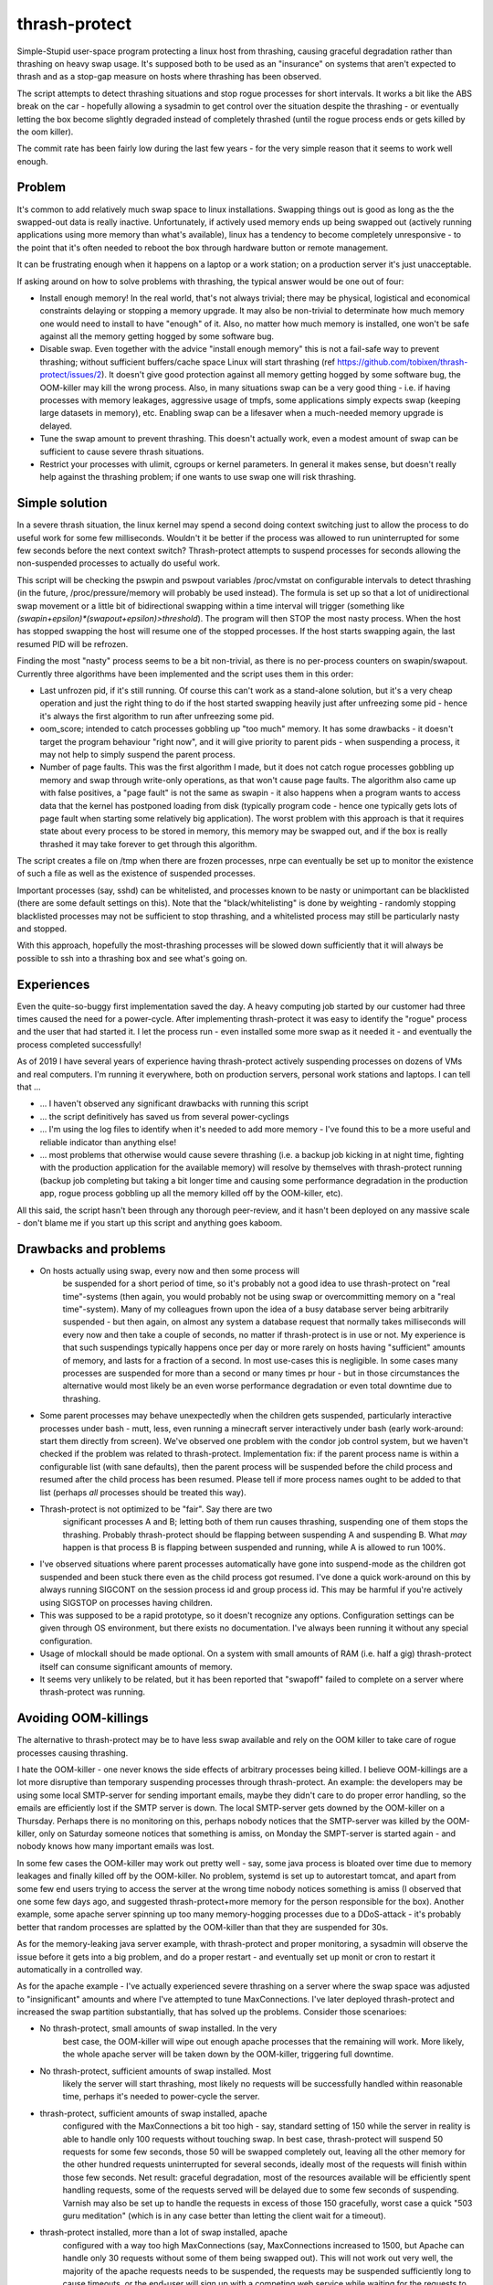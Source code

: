 thrash-protect
==============

Simple-Stupid user-space program protecting a linux host from
thrashing, causing graceful degradation rather than thrashing on heavy
swap usage.  It's supposed both to be used as an "insurance" on
systems that aren't expected to thrash and as a stop-gap measure on
hosts where thrashing has been observed.

The script attempts to detect thrashing situations and stop rogue
processes for short intervals.  It works a bit like the ABS break on
the car - hopefully allowing a sysadmin to get control over the
situation despite the thrashing - or eventually letting the box become
slightly degraded instead of completely thrashed (until the rogue
process ends or gets killed by the oom killer).

The commit rate has been fairly low during the last few years - for
the very simple reason that it seems to work well enough.

Problem
-------

It's common to add relatively much swap space to linux installations.
Swapping things out is good as long as the the swapped-out data is
really inactive. Unfortunately, if actively used memory ends up being
swapped out (actively running applications using more memory than what's
available), linux has a tendency to become completely unresponsive - to
the point that it's often needed to reboot the box through hardware
button or remote management.

It can be frustrating enough when it happens on a laptop or a work
station; on a production server it's just unacceptable.

If asking around on how to solve problems with thrashing, the typical
answer would be one out of four:

-  Install enough memory! In the real world, that's not always trivial;
   there may be physical, logistical and economical constraints delaying
   or stopping a memory upgrade. It may also be non-trivial to
   determinate how much memory one would need to install to have
   "enough" of it. Also, no matter how much memory is installed, one
   won't be safe against all the memory getting hogged by some software
   bug.

-  Disable swap. Even together with the advice "install enough memory"
   this is not a fail-safe way to prevent thrashing; without
   sufficient buffers/cache space Linux will start thrashing (ref
   https://github.com/tobixen/thrash-protect/issues/2). It doesn't
   give good protection against all memory getting hogged by some
   software bug, the OOM-killer may kill the wrong process. Also, in
   many situations swap can be a very good thing - i.e. if having
   processes with memory leakages, aggressive usage of tmpfs, some
   applications simply expects swap (keeping large datasets in
   memory), etc. Enabling swap can be a lifesaver when a much-needed
   memory upgrade is delayed.

-  Tune the swap amount to prevent thrashing. This doesn't actually work,
   even a modest amount of swap can be sufficient to cause severe
   thrash situations.

-  Restrict your processes with ulimit, cgroups or kernel
   parameters. In general it makes sense, but doesn't really help
   against the thrashing problem; if one wants to use swap one will
   risk thrashing.

Simple solution
---------------

In a severe thrash situation, the linux kernel may spend a second
doing context switching just to allow the process to do useful work
for some few milliseconds.  Wouldn't it be better if the process was
allowed to run uninterrupted for some few seconds before the next
context switch?  Thrash-protect attempts to suspend processes for
seconds allowing the non-suspended processes to actually do useful
work.

This script will be checking the pswpin and pswpout variables
/proc/vmstat on configurable intervals to detect thrashing (in the
future, /proc/pressure/memory will probably be used instead).  The
formula is set up so that a lot of unidirectional swap movement or a
little bit of bidirectional swapping within a time interval will
trigger (something like
`(swapin+epsilon)*(swapout+epsilon)>threshold`).  The program will
then STOP the most nasty process. When the host has stopped swapping
the host will resume one of the stopped processes. If the host starts
swapping again, the last resumed PID will be refrozen.

Finding the most "nasty" process seems to be a bit non-trivial, as
there is no per-process counters on swapin/swapout. Currently three
algorithms have been implemented and the script uses them in this
order:

-  Last unfrozen pid, if it's still running. Of course this can't work
   as a stand-alone solution, but it's a very cheap operation and just
   the right thing to do if the host started swapping heavily just after
   unfreezing some pid - hence it's always the first algorithm to run
   after unfreezing some pid.

-  oom\_score; intended to catch processes gobbling up "too much"
   memory. It has some drawbacks - it doesn't target the program
   behaviour "right now", and it will give priority to parent pids -
   when suspending a process, it may not help to simply suspend the
   parent process.

-  Number of page faults. This was the first algorithm I made, but it
   does not catch rogue processes gobbling up memory and swap through
   write-only operations, as that won't cause page faults.  The
   algorithm also came up with false positives, a "page fault" is not
   the same as swapin - it also happens when a program wants to
   access data that the kernel has postponed loading from disk
   (typically program code - hence one typically gets lots of page
   fault when starting some relatively big application). The worst
   problem with this approach is that it requires state about every
   process to be stored in memory, this memory may be swapped out, and
   if the box is really thrashed it may take forever to get through
   this algorithm.

The script creates a file on /tmp when there are frozen processes, nrpe
can eventually be set up to monitor the existence of such a file as well
as the existence of suspended processes.

Important processes (say, sshd) can be whitelisted, and processes
known to be nasty or unimportant can be blacklisted (there are some
default settings on this). Note that the "black/whitelisting" is done
by weighting - randomly stopping blacklisted processes may not be
sufficient to stop thrashing, and a whitelisted process may still be
particularly nasty and stopped.

With this approach, hopefully the most-thrashing processes will be
slowed down sufficiently that it will always be possible to ssh into a
thrashing box and see what's going on.

Experiences
-----------

Even the quite-so-buggy first implementation saved the day.  A heavy
computing job started by our customer had three times caused the need
for a power-cycle.  After implementing thrash-protect it was easy to
identify the "rogue" process and the user that had started it.  I let
the process run - even installed some more swap as it needed it - and
eventually the process completed successfully!

As of 2019 I have several years of experience having thrash-protect
actively suspending processes on dozens of VMs and real computers.
I'm running it everywhere, both on production servers, personal work
stations and laptops.  I can tell that ...

* ... I haven't observed any significant drawbacks with running this
  script

* ... the script definitively has saved us from several power-cyclings

* ... I'm using the log files to identify when it's needed to add more
  memory - I've found this to be a more useful and reliable indicator
  than anything else!

* ... most problems that otherwise would cause severe thrashing
  (i.e. a backup job kicking in at night time, fighting with the
  production application for the available memory) will resolve by
  themselves with thrash-protect running (backup job completing but
  taking a bit longer time and causing some performance degradation in
  the production app, rogue process gobbling up all the memory killed
  off by the OOM-killer, etc).

All this said, the script hasn't been through any thorough
peer-review, and it hasn't been deployed on any massive scale - don't
blame me if you start up this script and anything goes kaboom.

Drawbacks and problems
----------------------
- On hosts actually using swap, every now and then some process will
   be suspended for a short period of time, so it's probably not a
   good idea to use thrash-protect on "real time"-systems (then again,
   you would probably not be using swap or overcommitting memory on a
   "real time"-system).  Many of my colleagues frown upon the idea of
   a busy database server being arbitrarily suspended - but then
   again, on almost any system a database request that normally takes
   milliseconds will every now and then take a couple of seconds, no
   matter if thrash-protect is in use or not.  My experience is that
   such suspendings typically happens once per day or more rarely on
   hosts having "sufficient" amounts of memory, and lasts for a
   fraction of a second.  In most use-cases this is negligible. In
   some cases many processes are suspended for more than a second or
   many times pr hour - but in those circumstances the alternative
   would most likely be an even worse performance degradation or even
   total downtime due to thrashing.

- Some parent processes may behave unexpectedly when the children gets
  suspended, particularly interactive processes under bash - mutt,
  less, even running a minecraft server interactively under bash
  (early work-around: start them directly from screen). We've observed
  one problem with the condor job control system, but we haven't
  checked if the problem was related to thrash-protect. Implementation
  fix: if the parent process name is within a configurable list (with
  sane defaults), then the parent process will be suspended before the
  child process and resumed after the child process has been
  resumed. Please tell if more process names ought to be added to that
  list (perhaps *all* processes should be treated this way).

- Thrash-protect is not optimized to be "fair". Say there are two
   significant processes A and B; letting both of them run causes
   thrashing, suspending one of them stops the thrashing. Probably
   thrash-protect should be flapping between suspending A and
   suspending B. What *may* happen is that process B is flapping
   between suspended and running, while A is allowed to run 100%.

-  I've observed situations where parent processes automatically have
   gone into suspend-mode as the children got suspended and been stuck
   there even as the child process got resumed. I've done a quick
   work-around on this by always running SIGCONT on the session process
   id and group process id. This may be harmful if you're actively using
   SIGSTOP on processes having children.

-  This was supposed to be a rapid prototype, so it doesn't recognize
   any options. Configuration settings can be given through OS
   environment, but there exists no documentation. I've always been
   running it without any special configuration.

-  Usage of mlockall should be made optional. On a system with small
   amounts of RAM (i.e. half a gig) thrash-protect itself can consume
   significant amounts of memory.

-  It seems very unlikely to be related, but it has been reported that
   "swapoff" failed to complete on a server where thrash-protect was
   running.

Avoiding OOM-killings
---------------------
The alternative to thrash-protect may be to have less swap available
and rely on the OOM killer to take care of rogue processes causing
thrashing.

I hate the OOM-killer - one never knows the side effects of arbitrary
processes being killed.  I believe OOM-killings are a lot more
disruptive than temporary suspending processes through thrash-protect.
An example: the developers may be using some local SMTP-server for
sending important emails, maybe they didn't care to do proper error
handling, so the emails are efficiently lost if the SMTP server is
down.  The local SMTP-server gets downed by the OOM-killer on a
Thursday.  Perhaps there is no monitoring on this, perhaps nobody
notices that the SMTP-server was killed by the OOM-killer, only on
Saturday someone notices that something is amiss, on Monday the
SMPT-server is started again - and nobody knows how many important
emails was lost.

In some few cases the OOM-killer may work out pretty well - say, some
java process is bloated over time due to memory leakages and finally
killed off by the OOM-killer.  No problem, systemd is set up to
autorestart tomcat, and apart from some few end users trying to access
the server at the wrong time nobody notices something is amiss (I
observed that one some few days ago, and suggested thrash-protect+more
memory for the person responsible for the box).  Another example, some
apache server spinning up too many memory-hogging processes due to a
DDoS-attack - it's probably better that random processes are splatted
by the OOM-killer than that they are suspended for 30s.

As for the memory-leaking java server example, with thrash-protect and
proper monitoring, a sysadmin will observe the issue before it gets
into a big problem, and do a proper restart - and eventually set up
monit or cron to restart it automatically in a controlled way.

As for the apache example - I've actually experienced severe thrashing
on a server where the swap space was adjusted to "insignificant"
amounts and where I've attempted to tune MaxConnections.  I've later
deployed thrash-protect and increased the swap partition
substantially, that has solved up the problems.  Consider those
scenarioes:

- No thrash-protect, small amounts of swap installed.  In the very
   best case, the OOM-killer will wipe out enough apache processes
   that the remaining will work.  More likely, the whole apache server
   will be taken down by the OOM-killer, triggering full downtime.

- No thrash-protect, sufficient amounts of swap installed.  Most
   likely the server will start thrashing, most likely no requests
   will be successfully handled within reasonable time, perhaps it's
   needed to power-cycle the server.

- thrash-protect, sufficient amounts of swap installed, apache
   configured with the MaxConnections a bit too high - say, standard
   setting of 150 while the server in reality is able to handle only
   100 requests without touching swap.  In best case, thrash-protect
   will suspend 50 requests for some few seconds, those 50 will be
   swapped completely out, leaving all the other memory for the other
   hundred requests uninterrupted for several seconds, ideally most of
   the requests will finish within those few seconds.  Net result:
   graceful degradation, most of the resources available will be
   efficiently spent handling requests, some of the requests served
   will be delayed due to some few seconds of suspending.  Varnish may
   also be set up to handle the requests in excess of those 150
   gracefully, worst case a quick "503 guru meditation" (which is in
   any case better than letting the client wait for a timeout).

- thrash-protect installed, more than a lot of swap installed, apache
   configured with a way too high MaxConnections (say, MaxConnections
   increased to 1500, but Apache can handle only 30 requests without
   some of them being swapped out).  This will not work out very well,
   the majority of the apache requests needs to be suspended, the
   requests may be suspended sufficiently long to cause timeouts, or
   the end-user will sign up with a competing web service while
   waiting for the requests to be handled.  Hopefully some on-call
   system operator will be alerted through the alarm system.  The
   operator will be able to log in and see what's going on and deal
   with it, one way or another.  It's still way better scenario than
   having to do a power cycling, and maybe better than having apache
   killed completely by the OOM-killer.

Other thoughts
--------------

This should eventually be a kernel-feature - ultra slow context
switching between swapping processes would probably "solve" a majority
of thrashing-issues. In a majority of thrashing scenarioes the problem
is too fast context switching between processes, causing insignificant
amount of CPU cycles to be actually be spent on the processes.

Implementation
--------------

A prototype has been made in python - my initial thought was to
reimplement in C for smallest possible footstep, memory consumption and
fastest possible action - though I'm not sure if it's worth the effort.

I very soon realized that both a queue approach and a stack approach on
the frozen pid list has its problems (the stack may permanently freeze
relatively innocent processes, the queue is inefficient and causes quite
much paging) so I made some logic "get from the head of the list
sometimes, pop from the tail most of the times".

I found that I couldn't allow to do a full sleep(sleep\_interval)
between each frozen process if the box was thrashing. I've also
attempted to detect if there are delays in the processing, and let the
script be more aggressive. Unfortunately this change introduced quite
some added complexity.

Some research should eventually be done to learn if the program would
benefit significantly from being rewritten into C - but it seems like
I won't bother, it seems to work well enough in python.

Roadmap
-------

Focus up until 1.0 is deployment, testing, production-hardening,
testing, testing, bugfixing and eventually some tweaking but only if
it's *really* needed.

Some things that SHOULD be fixed before 1.0 is released:

-  Support configuration through command line switches as well as through
   a config file.  Fix official usage documentation to be availabe at --help.

-  Graceful handling of SIGTERM (any suspended processes should be
   reanimated)

-  Recovery on restart (read status file and resume any suspended
   processes)

-  Clean up logging and error handling properly - logging should be done
   through the logging module. Separate error log?

-  More testing, make sure all the code has been tested.  I.e. is the 
   check_delay function useful?

Some things that MAY be considered before 1.0:

-  Add more automated unit tests and functional test code.  
   All parts of the code needs to be exercised, including 
   parsing configuration variables, etc.

-  More "lab testing", and research on possible situations were
   thrash-bot wins over thrash-protect. Verify that the mlockall()
   actually works.

-  Tune for lower memory consumption

-  look into init scripts, startup script and systemd script to ensure
   program is run with "nice -n -20"

-  Look into init scripts, startup script and systemd script to allow
   for site-specific configuration

-  Fix puppet manifest to accept config params

-  look into the systemd service config, can the cgroup swappiness
   configuration be tweaked?

-  Do more testing on parent suspension problems (particularly
   stress-testing with the condor system, testing with other interactive
   shells besides bash, etc)

-  More work is needed on getting "make rpm" and "make debian" to work

-  Package should include munin plugins

-  Read performance statistics from /proc/pressure/memory if it exists

Things that eventually may go into 2.0:

-  Replace floats with ints

-  Rewrite to C for better control of the memory footprint

-  Use regexps instead of split (?)

-  Garbage collection of old processes from the pid/pagefault dict

-  Rely on /proc/pressure/memory to exist
